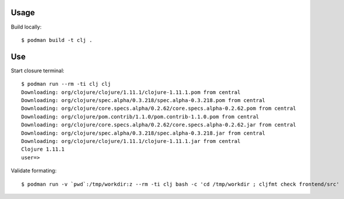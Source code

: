 Usage
-----

Build locally::

    $ podman build -t clj .

Use
---

Start closure terminal::

    $ podman run --rm -ti clj clj
    Downloading: org/clojure/clojure/1.11.1/clojure-1.11.1.pom from central
    Downloading: org/clojure/spec.alpha/0.3.218/spec.alpha-0.3.218.pom from central
    Downloading: org/clojure/core.specs.alpha/0.2.62/core.specs.alpha-0.2.62.pom from central
    Downloading: org/clojure/pom.contrib/1.1.0/pom.contrib-1.1.0.pom from central
    Downloading: org/clojure/core.specs.alpha/0.2.62/core.specs.alpha-0.2.62.jar from central
    Downloading: org/clojure/spec.alpha/0.3.218/spec.alpha-0.3.218.jar from central
    Downloading: org/clojure/clojure/1.11.1/clojure-1.11.1.jar from central
    Clojure 1.11.1
    user=>

Validate formating::

    $ podman run -v `pwd`:/tmp/workdir:z --rm -ti clj bash -c 'cd /tmp/workdir ; cljfmt check frontend/src'
